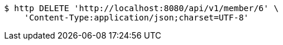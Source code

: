 [source,bash]
----
$ http DELETE 'http://localhost:8080/api/v1/member/6' \
    'Content-Type:application/json;charset=UTF-8'
----